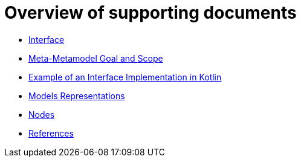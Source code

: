 = Overview of supporting documents

* xref:interface.adoc[Interface]
* xref:m3-goal-and-scope.adoc[Meta-Metamodel Goal and Scope]
* xref:metametamodel-implementation-examples.adoc[Example of an Interface Implementation in Kotlin]
* xref:model-representations.adoc[Models Representations]
* xref:nodes.adoc[Nodes]
* xref:references.adoc[References]